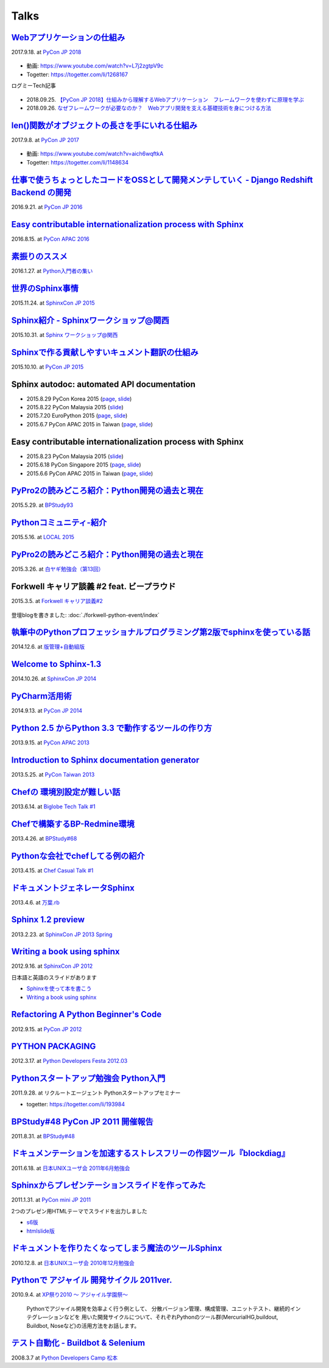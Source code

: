 =====
Talks
=====

`Webアプリケーションの仕組み`__
================================
2017.9.18. at `PyCon JP 2018`__

.. __: https://goo.gl/3vBMzZ
.. __: https://pycon.jp/2018/event/sessions

  .. figure:: /_static/img/pyconjp2018-talk-web-application-mechanism.png
     :target: https://goo.gl/3vBMzZ
     :width: 80%

* 動画: https://www.youtube.com/watch?v=L7j2zgtpV9c
* Togetter: https://togetter.com/li/1268167

ログミーTech記事

.. figure:: images/logmi-webfw1.*
   :target: https://logmi.jp/314757

* 2018.09.25. `【PyCon JP 2018】仕組みから理解するWebアプリケーション　フレームワークを使わずに原理を学ぶ`__
* 2018.09.26. `なぜフレームワークが必要なのか？　Webアプリ開発を支える基礎技術を身につける方法`__

.. __: https://logmi.jp/314757
.. __: https://logmi.jp/314918


`len()関数がオブジェクトの長さを手にいれる仕組み`__
=====================================================
2017.9.8. at `PyCon JP 2017`__

.. __: https://www.slideshare.net/shimizukawa/how-does-python-get-the-length-with-the-len-function
.. __: https://pycon.jp/2017/ja/schedule/presentation/22/

  .. raw:: html

     <iframe src="//www.slideshare.net/slideshow/embed_code/key/aM9Yf35L5nu2e1" width="595" height="485" frameborder="0" marginwidth="0" marginheight="0" scrolling="no" style="border:1px solid #CCC; border-width:1px; margin-bottom:5px; max-width: 100%;" allowfullscreen> </iframe>

* 動画: https://www.youtube.com/watch?v=aich6wqftkA
* Togetter: https://togetter.com/li/1148634


`仕事で使うちょっとしたコードをOSSとして開発メンテしていく - Django Redshift Backend の開発`__
===============================================================================================================================
2016.9.21. at `PyCon JP 2016`__

.. __: https://www.slideshare.net/shimizukawa/why-dont-you-share-your-code-snippet-for-your-jobas-a-open-source-software-pycon-jp-2016
.. __: https://pycon.jp/2016/ja/schedule/presentation/48/

  .. raw:: html

     <iframe src="//www.slideshare.net/slideshow/embed_code/key/3FTXp1hrS1U3WN" width="595" height="485" frameborder="0" marginwidth="0" marginheight="0" scrolling="no" style="border:1px solid #CCC; border-width:1px; margin-bottom:5px; max-width: 100%;" allowfullscreen> </iframe>


`Easy contributable internationalization process with Sphinx`__
====================================================================
2016.8.15. at `PyCon APAC 2016`__

.. __: https://www.slideshare.net/shimizukawa/easy-contributable-internationalization-process-with-sphinx-at-pycon-apac-2016
.. __: https://www.pycon.kr/2016apac/program/44

  .. raw:: html

     <iframe src="//www.slideshare.net/slideshow/embed_code/key/N4BCVTyZhKKK9u" width="595" height="485" frameborder="0" marginwidth="0" marginheight="0" scrolling="no" style="border:1px solid #CCC; border-width:1px; margin-bottom:5px; max-width: 100%;" allowfullscreen> </iframe>

`素振りのススメ`__
=======================
2016.1.27. at `Python入門者の集い`__

.. __: https://www.slideshare.net/shimizukawa/suburi-no-susume-at-python-nyumon
.. __: https://python-nyumon.connpass.com/event/23466/

  .. raw:: html

     <iframe src="//www.slideshare.net/slideshow/embed_code/key/9iS8q5POhRi14T" width="595" height="485" frameborder="0" marginwidth="0" marginheight="0" scrolling="no" style="border:1px solid #CCC; border-width:1px; margin-bottom:5px; max-width: 100%;" allowfullscreen> </iframe>

`世界のSphinx事情`__
=======================
2015.11.24. at `SphinxCon JP 2015`__

.. __: https://www.slideshare.net/shimizukawa/sphinx-in-the-world-sphinxcon-jp-2015
.. __: http://sphinx-users.jp/event/20151124_sphinxconjp/index.html

  .. raw:: html

     <iframe src="//www.slideshare.net/slideshow/embed_code/key/6ZTrb69QtZXetG" width="595" height="485" frameborder="0" marginwidth="0" marginheight="0" scrolling="no" style="border:1px solid #CCC; border-width:1px; margin-bottom:5px; max-width: 100%;" allowfullscreen> </iframe> <div style="margin-bottom:5px"> <strong> <a href="//www.slideshare.net/shimizukawa/sphinx-in-the-world-sphinxcon-jp-2015" title="世界のSphinx事情 @ SphinxCon JP 2015" target="_blank">世界のSphinx事情 @ SphinxCon JP 2015</a> </strong> from <strong><a target="_blank" href="https://www.slideshare.net/shimizukawa">Takayuki Shimizukawa</a></strong> </div>


`Sphinx紹介 - Sphinxワークショップ@関西`__
=============================================
2015.10.31. at `Sphinx ワークショップ@関西`__

.. __: https://www.slideshare.net/shimizukawa/jus-sphinx-sphinx
.. __: https://sphinxjp.connpass.com/event/22023/

  .. raw:: html

     <iframe src="//www.slideshare.net/slideshow/embed_code/key/JTOFDiQsiS9bgF" width="595" height="485" frameborder="0" marginwidth="0" marginheight="0" scrolling="no" style="border:1px solid #CCC; border-width:1px; margin-bottom:5px; max-width: 100%;" allowfullscreen> </iframe> <div style="margin-bottom:5px"> <strong> <a href="//www.slideshare.net/shimizukawa/jus-sphinx-sphinx" title="JUS関西 Sphinxワークショップ@関西 Sphinx紹介" target="_blank">JUS関西 Sphinxワークショップ@関西 Sphinx紹介</a> </strong> from <strong><a target="_blank" href="https://www.slideshare.net/shimizukawa">Takayuki Shimizukawa</a></strong> </div>

`Sphinxで作る貢献しやすいキュメント翻訳の仕組み`__
======================================================
2015.10.10. at `PyCon JP 2015`__

.. __: https://www.slideshare.net/shimizukawa/sphinx-53764167
.. __: https://pycon.jp/2015/ja/schedule/presentation/45/

.. raw:: html

   <iframe src="//www.slideshare.net/slideshow/embed_code/key/sSPVJJCHbsvUyt" width="595" height="485" frameborder="0" marginwidth="0" marginheight="0" scrolling="no" style="border:1px solid #CCC; border-width:1px; margin-bottom:5px; max-width: 100%;" allowfullscreen> </iframe> <div style="margin-bottom:5px"> <strong> <a href="//www.slideshare.net/shimizukawa/sphinx-53764167" title="Sphinxで作る貢献しやすいキュメント翻訳の仕組み" target="_blank">Sphinxで作る貢献しやすいキュメント翻訳の仕組み</a> </strong> from <strong><a target="_blank" href="https://www.slideshare.net/shimizukawa">Takayuki Shimizukawa</a></strong> </div>

Sphinx autodoc: automated API documentation
============================================

* 2015.8.29 PyCon Korea 2015 (page__, slide__)

  .. __: https://www.pycon.kr/2015/program/33
  .. __: https://www.slideshare.net/shimizukawa/sphinx-autodoc-automated-api-documentation-pyconkr-2015

* 2015.8.22 PyCon Malaysia 2015 (slide__)

  .. __: https://www.slideshare.net/shimizukawa/sphinx-autodoc-automated-api-documentation-pyconmy-2015

* 2015.7.20 EuroPython 2015 (page__, slide__)

  .. __: https://ep2015.europython.eu/conference/talks/sphinx-autodoc-automated-api-documentation
  .. __: https://www.slideshare.net/shimizukawa/sphinx-autodoc-automated-api-documentation-europython-2015-in-bilbao

* 2015.6.7 PyCon APAC 2015 in Taiwan (page__, slide__)

  .. __: https://tw.pycon.org/2015apac/zh/program/69
  .. __: https://www.slideshare.net/shimizukawa/sphinx-autodoc-automated-api-documentation-pyconapac2015


Easy contributable internationalization process with Sphinx
============================================================

* 2015.8.23 PyCon Malaysia 2015 (slide__)

  .. __: https://www.slideshare.net/shimizukawa/easy-contributable-internationalization-process-with-sphinx-pyconmy2015

* 2015.6.18 PyCon Singapore 2015 (page__, slide__)

  .. __: https://pycon.sg/static/archive/2015/schedule/presentation/49/index.html
  .. __: https://www.slideshare.net/shimizukawa/easy-contributable-internationalization-process-with-sphinx-pyconsg2015

* 2015.6.6 PyCon APAC 2015 in Taiwan (page__, slide__)

  .. __: https://tw.pycon.org/2015apac/zh/program/50
  .. __: https://www.slideshare.net/shimizukawa/easy-contributable-internationalization-process-with-sphinx-pycon-apac-2015-in-taiwan-49057754

`PyPro2の読みどころ紹介：Python開発の過去と現在`__
====================================================
2015.5.29. at `BPStudy93`__

.. __: https://www.slideshare.net/shimizukawa/pypro2python-bpstudy93
.. __: https://bpstudy.connpass.com/event/13348/


`Pythonコミュニティ-紹介`__
=============================
2015.5.16. at `LOCAL 2015`__

.. __: https://www.slideshare.net/shimizukawa/python-local-2015
.. __: https://local-community-summit.doorkeeper.jp/events/22821

`PyPro2の読みどころ紹介：Python開発の過去と現在`__
=====================================================
2015.3.26. at `白ヤギ勉強会（第13回）`__

.. __: https://www.slideshare.net/shimizukawa/pypro2python3
.. __: http://aial.connpass.com/event/12900/


Forkwell キャリア談義 #2 feat. ビープラウド
=============================================
2015.3.5. at `Forkwell キャリア談義#2`__

.. __: https://forkwell.connpass.com/event/11424/

.. figure:: docs/images/forkwell-carrier-2.png
   :target: https://forkwell.connpass.com/event/11424/

登壇blogを書きました: :doc:`./forkwell-python-event/index`


`執筆中のPythonプロフェッショナルプログラミング第2版でsphinxを使っている話`__
=================================================================================
2014.12.6. at `版管理+自動組版`__

.. __: https://www.slideshare.net/shimizukawa/python2sphinx
.. __: https://connpass.com/event/6724/


`Welcome to Sphinx-1.3`__
==============================
2014.10.26. at `SphinxCon JP 2014`__

.. __: http://www.freia.jp/taka/slides/sphinxconjp2014-welcome-to-sphinx-1.3/index.html
.. __: http://sphinx-users.jp/event/20141026_sphinxconjp/

`PyCharm活用術`__
======================
2014.9.13. at `PyCon JP 2014`__

.. __: http://www.freia.jp/taka/slides/pyconjp2014-pycharm/index.html
.. __: https://pycon.jp/2014/schedule/presentation/5/


`Python 2.5 からPython 3.3 で動作するツールの作り方`__
====================================================================
2013.9.15. at `PyCon APAC 2013`__

.. __: http://www.freia.jp/taka/slides/pyconapac2013-how-to-make-with-python2-to-3/index.html
.. __: https://apac-2013.pycon.jp/ja/program/sessions.html#session-15-1300-rooma0715-ja1-ja


`Introduction to Sphinx documentation generator`__
=======================================================
2013.5.25. at `PyCon Taiwan 2013`__

.. __: http://www.freia.jp/taka/slides/pycontw2013-sphinx-introduction/index.html
.. __: http://tw.pycon.org/2013/ja/speaker/#speaker_id_11


`Chefの 環境別設定が難しい話`__
==================================
2013.6.14. at `Biglobe Tech Talk #1`__

.. __: http://www.freia.jp/taka/slides/biglobe-tech-talk1-chef-lt/index.html
.. __: http://connpass.com/event/2486/


`Chefで構築するBP-Redmine環境`__
======================================
2013.4.26. at `BPStudy#68`__

.. __: http://www.freia.jp/taka/slides/bpstudy68-chef/index.html
.. __: http://connpass.com/event/2207/


`Pythonな会社でchefしてる例の紹介`__
======================================
2013.4.15. at `Chef Casual Talk #1`__

.. __: http://www.freia.jp/taka/slides/chef-casual-talk1/index.html
.. __: http://chef-meetup.doorkeeper.jp/events/3513


`ドキュメントジェネレータSphinx`__
======================================
2013.4.6. at `万葉.rb`__

.. __: http://www.freia.jp/taka/slides/everyrb-6th/index.html
.. __: http://everyleaf.github.io/kaigi/


`Sphinx 1.2 preview`__
===========================
2013.2.23. at `SphinxCon JP 2013 Spring`__

.. __: http://www.freia.jp/taka/slides/sphinx120-preview/index.html
.. __: http://connpass.com/event/1379/


`Writing a book using sphinx`_
=====================================================
2012.9.16. at `SphinxCon JP 2012`__

.. _Writing a book using sphinx: https://www.slideshare.net/shimizukawa/writing-a-book-using-sphinx-sphinxconjp-2012
.. __: http://sphinx-users.jp/event/20120916_sphinxconjp/

日本語と英語のスライドがあります

- `Sphinxを使って本を書こう`__
- `Writing a book using sphinx`_

.. __: https://www.slideshare.net/shimizukawa/sphinx-pyconjp-2012


`Refactoring A Python Beginner's Code`__
==============================================
2012.9.15. at `PyCon JP 2012`__

.. __: http://www.freia.jp/taka/slides/refactoring-python-beginners-code/index.html
.. __: http://2012.pycon.jp/program/sessions.html#session-15-1455-room433-ja


`PYTHON PACKAGING`__
==========================
2012.3.17. at `Python Developers Festa 2012.03`__

.. __: https://www.slideshare.net/shimizukawa/python-packaging-pyfes-201203
.. __: http://voluntas.hatenablog.com/entry/20111015/1318682867

`Pythonスタートアップ勉強会 Python入門`__
===========================================
2011.9.28. at リクルートエージェント Pythonスタートアップセミナー

.. __: https://www.slideshare.net/shimizukawa/python201109-python

* togetter: https://togetter.com/li/193984


`BPStudy#48 PyCon JP 2011 開催報告`__
=======================================
2011.8.31. at `BPStudy#48`__

.. __: https://www.slideshare.net/shimizukawa/bpstudy48-pyconjp2011
.. __: https://bpstudy.connpass.com/event/809/


`ドキュメンテーションを加速するストレスフリーの作図ツール『blockdiag』`__
=============================================================================
2011.6.18. at `日本UNIXユーザ会 2011年6月勉強会`__

.. __: https://www.slideshare.net/shimizukawa/blockdiag-jus20116
.. __: http://sphinx-users.jp/event/20110618_jus_benkyoukai/index.html



`Sphinxからプレゼンテーションスライドを作ってみた`__
======================================================
2011.1.31. at `PyCon mini JP 2011`__

.. __: http://www.freia.jp/taka/slides/pycon-mini-jp-2011-sphinx-presentation/s6/index.html
.. __: https://sites.google.com/site/pyconminijp/reports/lt#TOC-Sphinx-

2つのプレゼン用HTMLテーマでスライドを出力しました

* `s6版`__
* `htmlslide版`__

.. __: http://www.freia.jp/taka/slides/pycon-mini-jp-2011-sphinx-presentation/s6/index.html
.. __: http://www.freia.jp/taka/slides/pycon-mini-jp-2011-sphinx-presentation/htmlslide/index.html


`ドキュメントを作りたくなってしまう魔法のツールSphinx`__
============================================================
2010.12.8. at `日本UNIXユーザ会 2010年12月勉強会`__

.. __: https://www.slideshare.net/shimizukawa/sphinx-6084667
.. __: http://sphinx-users.jp/event/20101203_jus_benkyoukai.html


`Pythonで アジャイル 開発サイクル 2011ver.`__
================================================
2010.9.4. at `XP祭り2010 ～ アジャイル学園祭～`__

.. __: http://www.freia.jp/taka/slides/xpfest2010/index.html
.. __: http://kokucheese.com/event/index/2167/


  Pythonでアジャイル開発を効率よく行う例として、
  分散バージョン管理、構成管理、ユニットテスト、継続的インテグレ―ションなどを
  用いた開発サイクルについて、それぞれPythonのツール群(MercurialHG,buildout,
  Buildbot, Noseなど)の活用方法をお話します。


`テスト自動化 - Buildbot & Selenium`__
=========================================
2008.3.7 at `Python Developers Camp 松本`__

.. __: https://www.slideshare.net/shimizukawa/python-autotest-pdc2008w
.. __: http://www.freia.jp/taka/blog/549/index.html

